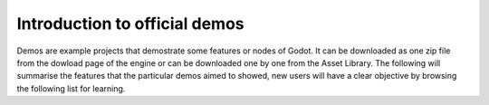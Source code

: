 .. _doc_learning_from_demo:

Introduction to official demos
==============================

Demos are example projects that demostrate some features or nodes of Godot. It can be downloaded as one zip file from the dowload page of the engine or can be downloaded one by one from the Asset Library. The following will summarise the features that the particular demos aimed to showed, new users will have a clear objective by browsing the following list for learning.




